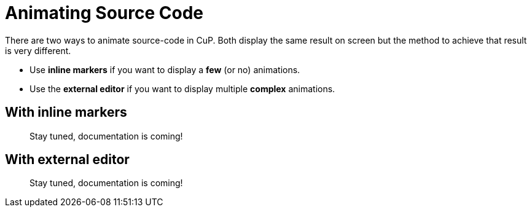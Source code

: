 = Animating Source Code

There are two ways to animate source-code in CuP.
Both display the same result on screen but the method to achieve that result is very different.

- Use *inline markers* if you want to display a *few* (or no) animations.
- Use the *external editor* if you want to display multiple *complex* animations.


[[inline]]
== With inline markers



//TODO
> Stay tuned, documentation is coming!


[[external]]
== With external editor

//TODO
> Stay tuned, documentation is coming!
